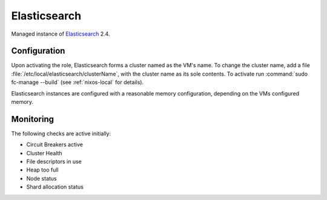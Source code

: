 .. _nixos-elasticsearch:

Elasticsearch
=============

Managed instance of `Elasticsearch <https://www.elastic.co/products/elasticsearch>`_ 2.4.


Configuration
-------------

Upon activating the role, Elasticsearch forms a cluster named as the VM's name. To change the cluster name, add a file :file:`/etc/local/elasticsearch/clusterName`, with the cluster name as its sole contents. To activate run :command:`sudo fc-manage --build` (see :ref:`nixos-local` for details).

Elasticsearch instances are configured with a reasonable memory configuration, depending on the VMs configured memory.

Monitoring
----------

The following checks are active initially:

* Circuit Breakers active

* Cluster Health

* File descriptors in use

* Heap too full

* Node status

* Shard allocation status

